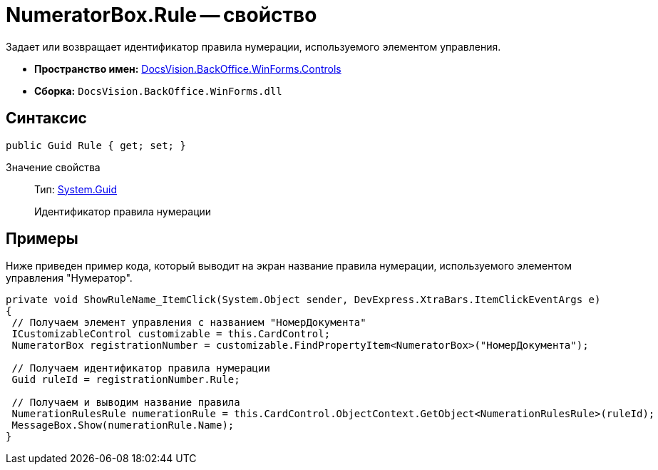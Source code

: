 = NumeratorBox.Rule -- свойство

Задает или возвращает идентификатор правила нумерации, используемого элементом управления.

* *Пространство имен:* xref:api/DocsVision/BackOffice/WinForms/Controls/Controls_NS.adoc[DocsVision.BackOffice.WinForms.Controls]
* *Сборка:* `DocsVision.BackOffice.WinForms.dll`

== Синтаксис

[source,csharp]
----
public Guid Rule { get; set; }
----

Значение свойства::
Тип: http://msdn.microsoft.com/ru-ru/library/system.guid.aspx[System.Guid]
+
Идентификатор правила нумерации

== Примеры

Ниже приведен пример кода, который выводит на экран название правила нумерации, используемого элементом управления "Нумератор".

[source,csharp]
----
private void ShowRuleName_ItemClick(System.Object sender, DevExpress.XtraBars.ItemClickEventArgs e)
{
 // Получаем элемент управления с названием "НомерДокумента"
 ICustomizableControl customizable = this.CardControl;
 NumeratorBox registrationNumber = customizable.FindPropertyItem<NumeratorBox>("НомерДокумента");
 
 // Получаем идентификатор правила нумерации
 Guid ruleId = registrationNumber.Rule;
 
 // Получаем и выводим название правила
 NumerationRulesRule numerationRule = this.CardControl.ObjectContext.GetObject<NumerationRulesRule>(ruleId);
 MessageBox.Show(numerationRule.Name);
}
----

